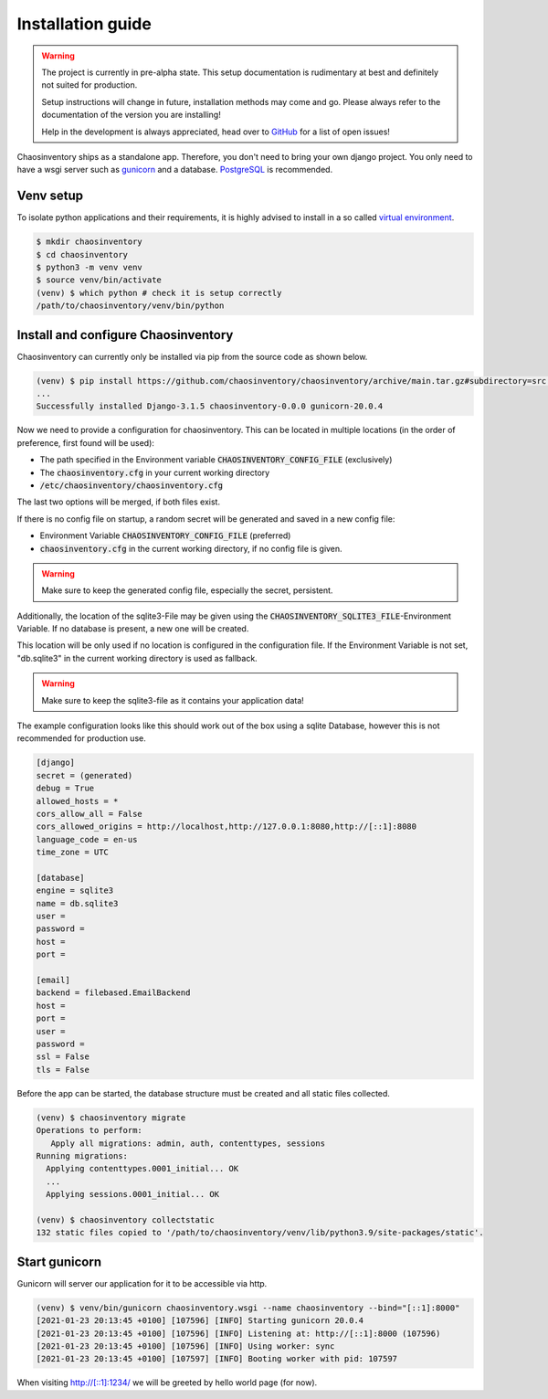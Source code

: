 .. _`installation`:

Installation guide
==================

.. warning::

   The project is currently in pre-alpha state. This setup documentation
   is rudimentary at best and definitely not suited for production.

   Setup instructions will change in future, installation methods may come
   and go. Please always refer to the documentation of the version you
   are installing!

   Help in the development is always appreciated, head over to `GitHub`_
   for a list of open issues!


Chaosinventory ships as a standalone app. Therefore, you don't need to bring your own django project.
You only need to have a wsgi server such as `gunicorn`_ and a database. `PostgreSQL`_ is recommended.

Venv setup
----------

.. todo:: Separate user

To isolate python applications and their requirements, it is highly
advised to install in a so called `virtual environment`_.

.. code-block:: bash

   $ mkdir chaosinventory
   $ cd chaosinventory
   $ python3 -m venv venv
   $ source venv/bin/activate
   (venv) $ which python # check it is setup correctly
   /path/to/chaosinventory/venv/bin/python

Install and configure Chaosinventory
------------------------------------

Chaosinventory can currently only be installed via pip from the source code as shown below.

.. code-block:: bash

   (venv) $ pip install https://github.com/chaosinventory/chaosinventory/archive/main.tar.gz#subdirectory=src gunicorn
   ...
   Successfully installed Django-3.1.5 chaosinventory-0.0.0 gunicorn-20.0.4

Now we need to provide a configuration for chaosinventory. This can be
located in multiple locations (in the order of preference, first found
will be used):

* The path specified in the Environment variable :code:`CHAOSINVENTORY_CONFIG_FILE` (exclusively)
* The :code:`chaosinventory.cfg` in your current working directory
* :code:`/etc/chaosinventory/chaosinventory.cfg` 

The last two options will be merged, if both files exist.

If there is no config file on startup, a random secret will be generated and saved in a new config file:

* Environment Variable :code:`CHAOSINVENTORY_CONFIG_FILE` (preferred)
* :code:`chaosinventory.cfg` in the current working directory, if no config file is given.

.. warning::

   Make sure to keep the generated config file, especially the secret, persistent.

.. todo::

   Improve documentation of the config file.

Additionally, the location of the sqlite3-File may be given using the :code:`CHAOSINVENTORY_SQLITE3_FILE`-Environment Variable.
If no database is present, a new one will be created.

This location will be only used if no location is configured in the configuration file. 
If the Environment Variable is not set, "db.sqlite3" in the current working directory is used as fallback.

.. warning::

   Make sure to keep the sqlite3-file as it contains your application data!

The example configuration looks like this should work out of the box using a sqlite Database, 
however this is not recommended for production use.

.. code:: ini

  [django]
  secret = (generated)
  debug = True
  allowed_hosts = *
  cors_allow_all = False
  cors_allowed_origins = http://localhost,http://127.0.0.1:8080,http://[::1]:8080
  language_code = en-us
  time_zone = UTC

  [database]
  engine = sqlite3
  name = db.sqlite3
  user =
  password =
  host =
  port =

  [email]
  backend = filebased.EmailBackend
  host =
  port =
  user =
  password =
  ssl = False
  tls = False

Before the app can be started, the database structure must be created and
all static files collected.

.. code-block:: bash

   (venv) $ chaosinventory migrate
   Operations to perform:
      Apply all migrations: admin, auth, contenttypes, sessions
   Running migrations:
     Applying contenttypes.0001_initial... OK
     ...
     Applying sessions.0001_initial... OK

   (venv) $ chaosinventory collectstatic
   132 static files copied to '/path/to/chaosinventory/venv/lib/python3.9/site-packages/static'.


.. todo::

   The statics will also be collected into the venv directory. This
   should also be updated once the configuration is in place.

Start gunicorn
--------------

Gunicorn will server our application for it to be accessible via http.

.. code-block:: bash

   (venv) $ venv/bin/gunicorn chaosinventory.wsgi --name chaosinventory --bind="[::1]:8000"
   [2021-01-23 20:13:45 +0100] [107596] [INFO] Starting gunicorn 20.0.4
   [2021-01-23 20:13:45 +0100] [107596] [INFO] Listening at: http://[::1]:8000 (107596)
   [2021-01-23 20:13:45 +0100] [107596] [INFO] Using worker: sync
   [2021-01-23 20:13:45 +0100] [107597] [INFO] Booting worker with pid: 107597

When visiting http://[::1]:1234/ we will be greeted by hello world page (for now).

.. todo:: Systemd service

.. todo:: nginx configuration with ssl

.. _gunicorn: https://gunicorn.org/
.. _PostgreSQL: https://www.postgresql.org/
.. _virtual environment: https://docs.python.org/3/library/venv.html
.. _GitHub: https://github.com/chaosinventory/chaosinventory/issues
